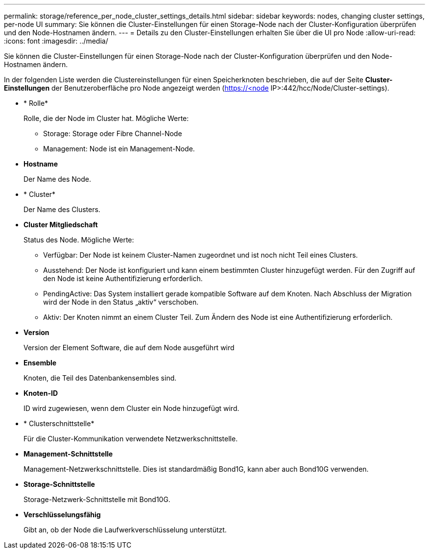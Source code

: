 ---
permalink: storage/reference_per_node_cluster_settings_details.html 
sidebar: sidebar 
keywords: nodes, changing cluster settings, per-node UI 
summary: Sie können die Cluster-Einstellungen für einen Storage-Node nach der Cluster-Konfiguration überprüfen und den Node-Hostnamen ändern. 
---
= Details zu den Cluster-Einstellungen erhalten Sie über die UI pro Node
:allow-uri-read: 
:icons: font
:imagesdir: ../media/


[role="lead"]
Sie können die Cluster-Einstellungen für einen Storage-Node nach der Cluster-Konfiguration überprüfen und den Node-Hostnamen ändern.

In der folgenden Liste werden die Clustereinstellungen für einen Speicherknoten beschrieben, die auf der Seite *Cluster-Einstellungen* der Benutzeroberfläche pro Node angezeigt werden (https://<node[] IP>:442/hcc/Node/Cluster-settings).

* * Rolle*
+
Rolle, die der Node im Cluster hat. Mögliche Werte:

+
** Storage: Storage oder Fibre Channel-Node
** Management: Node ist ein Management-Node.


* *Hostname*
+
Der Name des Node.

* * Cluster*
+
Der Name des Clusters.

* *Cluster Mitgliedschaft*
+
Status des Node. Mögliche Werte:

+
** Verfügbar: Der Node ist keinem Cluster-Namen zugeordnet und ist noch nicht Teil eines Clusters.
** Ausstehend: Der Node ist konfiguriert und kann einem bestimmten Cluster hinzugefügt werden. Für den Zugriff auf den Node ist keine Authentifizierung erforderlich.
** PendingActive: Das System installiert gerade kompatible Software auf dem Knoten. Nach Abschluss der Migration wird der Node in den Status „aktiv“ verschoben.
** Aktiv: Der Knoten nimmt an einem Cluster Teil. Zum Ändern des Node ist eine Authentifizierung erforderlich.


* *Version*
+
Version der Element Software, die auf dem Node ausgeführt wird

* *Ensemble*
+
Knoten, die Teil des Datenbankensembles sind.

* *Knoten-ID*
+
ID wird zugewiesen, wenn dem Cluster ein Node hinzugefügt wird.

* * Clusterschnittstelle*
+
Für die Cluster-Kommunikation verwendete Netzwerkschnittstelle.

* *Management-Schnittstelle*
+
Management-Netzwerkschnittstelle. Dies ist standardmäßig Bond1G, kann aber auch Bond10G verwenden.

* *Storage-Schnittstelle*
+
Storage-Netzwerk-Schnittstelle mit Bond10G.

* *Verschlüsselungsfähig*
+
Gibt an, ob der Node die Laufwerkverschlüsselung unterstützt.


